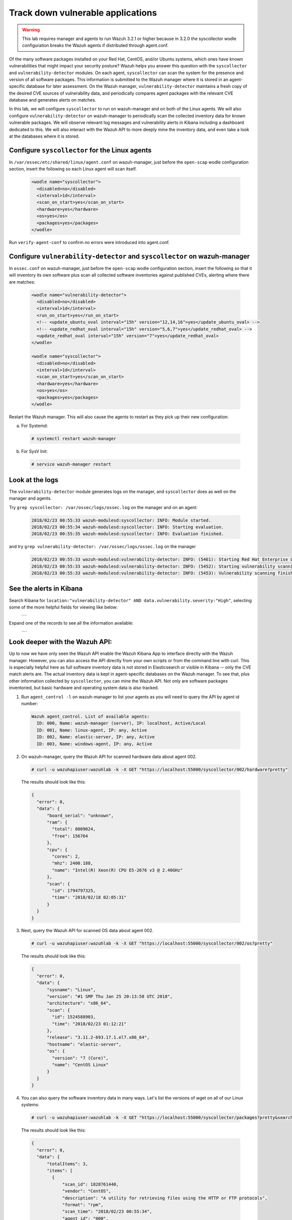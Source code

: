 .. Copyright (C) 2019 Wazuh, Inc.

.. _learning_wazuh_vuln_detection:

Track down vulnerable applications
==================================

.. warning::
  This lab requires manager and agents to run Wazuh 3.2.1 or higher because in 3.2.0 the syscollector wodle configuration breaks the
  Wazuh agents if distributed through agent.conf.

Of the many software packages installed on your Red Hat, CentOS, and/or Ubuntu systems, which ones have known vulnerabilities that might
impact your security posture?  Wazuh helps you answer this question with the ``syscollector`` and ``vulnerability-detector`` modules.
On each agent, ``syscollector`` can scan the system for the presence and version of all software packages.  This information is submitted
to the Wazuh manager where it is stored in an agent-specific database for later assessment.  On the Wazuh manager,
``vulnerability-detector`` maintains a fresh copy of the desired CVE sources of vulnerability data, and periodically compares agent
packages with the relevant CVE database and generates alerts on matches.

In this lab, we will configure ``syscollector`` to run on wazuh-manager and on both of the Linux agents.  We will also configure
``vulnerability-detector`` on wazuh-manager to periodically scan the collected inventory data for known vulnerable packages. We will
observe relevant log messages and vulnerability alerts in Kibana including a dashboard dedicated to this.  We will also interact with
the Wazuh API to more deeply mine the inventory data, and even take a look at the databases where it is stored.

Configure ``syscollector`` for the Linux agents
-----------------------------------------------

In ``/var/ossec/etc/shared/linux/agent.conf`` on wazuh-manager, just before the ``open-scap`` wodle configuration section, insert the
following so each Linux agent will scan itself.

  .. code-block:: xml

    <wodle name="syscollector">
      <disabled>no</disabled>
      <interval>1d</interval>
      <scan_on_start>yes</scan_on_start>
      <hardware>yes</hardware>
      <os>yes</os>
      <packages>yes</packages>
    </wodle>

Run ``verify-agent-conf`` to confirm no errors were introduced into agent.conf.



Configure ``vulnerability-detector`` and ``syscollector`` on wazuh-manager
--------------------------------------------------------------------------

In ``ossec.conf`` on wazuh-manager, just before the ``open-scap`` wodle configuration section, insert the following so
that it will inventory its own software plus scan all collected software inventories against published CVEs, alerting where
there are matches:

  .. code-block:: xml

    <wodle name="vulnerability-detector">
      <disabled>no</disabled>
      <interval>1d</interval>
      <run_on_start>yes</run_on_start>
      <!-- <update_ubuntu_oval interval="15h" version="12,14,16">yes</update_ubuntu_oval> -->
      <!-- <update_redhat_oval interval="15h" version="5,6,7">yes</update_redhat_oval> -->
      <update_redhat_oval interval="15h" version="7">yes</update_redhat_oval>
    </wodle>

    <wodle name="syscollector">
      <disabled>no</disabled>
      <interval>1d</interval>
      <scan_on_start>yes</scan_on_start>
      <hardware>yes</hardware>
      <os>yes</os>
      <packages>yes</packages>
    </wodle>

Restart the Wazuh manager. This will also cause the agents to restart as they pick up their new configuration:

a. For Systemd:

  .. code-block:: console

    # systemctl restart wazuh-manager

b. For SysV Init:

  .. code-block:: console

    # service wazuh-manager restart

Look at the logs
----------------

The ``vulnerability-detector`` module generates logs on the manager, and ``syscollector`` does as well on the manager and agents.

Try ``grep syscollector: /var/ossec/logs/ossec.log`` on the manager and on an agent:

  .. code-block:: xml

      2018/02/23 00:55:33 wazuh-modulesd:syscollector: INFO: Module started.
      2018/02/23 00:55:34 wazuh-modulesd:syscollector: INFO: Starting evaluation.
      2018/02/23 00:55:35 wazuh-modulesd:syscollector: INFO: Evaluation finished.

and try ``grep vulnerability-detector: /var/ossec/logs/ossec.log`` on the manager

  .. code-block:: console

    2018/02/23 00:55:33 wazuh-modulesd:vulnerability-detector: INFO: (5461): Starting Red Hat Enterprise Linux 7 DB update...
    2018/02/23 00:55:33 wazuh-modulesd:vulnerability-detector: INFO: (5452): Starting vulnerability scanning.
    2018/02/23 00:55:33 wazuh-modulesd:vulnerability-detector: INFO: (5453): Vulnerability scanning finished.



See the alerts in Kibana
------------------------

Search Kibana for ``location:"vulnerability-detector" AND data.vulnerability.severity:"High"``, selecting some of the more helpful fields for viewing like below:

    +-----------------------------------------------------------------------------------------------+
    | .. thumbnail:: ../images/learning-wazuh/labs/vuln-found-list.png                              |
    |     :title: flood                                                                             |
    |     :align: center                                                                            |
    |     :width: 100%                                                                              |
    +-----------------------------------------------------------------------------------------------+

Expand one of the records to see all the information available:

    +-----------------------------------------------------------------------------------------------+
    | .. thumbnail:: ../images/learning-wazuh/labs/vuln-found.png                                   |
    |     :title: flood                                                                             |
    |     :align: center                                                                            |
    |     :width: 100%                                                                              |
    +-----------------------------------------------------------------------------------------------+



Look deeper with the Wazuh API:
-------------------------------

Up to now we have only seen the Wazuh API enable the Wazuh Kibana App to interface directly with the Wazuh manager.  However, you can also
access the API directly from your own scripts or from the command line with curl.  This is especially helpful here as full software
inventory data is not stored in Elasticsearch or visible in Kibana -- only the CVE match alerts are.  The actual inventory data is kept
in agent-specific databases on the Wazuh manager.  To see that, plus other information collected
by ``syscollector``, you can mine the Wazuh API.  Not only are software packages inventoried, but basic hardware and operating
system data is also tracked.

1. Run ``agent_control -l`` on wazuh-manager to list your agents as you will need to query the API by agent id number:

  .. code-block:: console

    Wazuh agent_control. List of available agents:
      ID: 000, Name: wazuh-manager (server), IP: localhost, Active/Local
      ID: 001, Name: linux-agent, IP: any, Active
      ID: 002, Name: elastic-server, IP: any, Active
      ID: 003, Name: windows-agent, IP: any, Active

2. On wazuh-manager, query the Wazuh API for scanned hardware data about agent 002.

  .. code-block:: console

    # curl -u wazuhapiuser:wazuhlab -k -X GET "https://localhost:55000/syscollector/002/hardware?pretty"

  The results should look like this:

  .. code-block:: json

    {
      "error": 0,
      "data": {
          "board_serial": "unknown",
          "ram": {
            "total": 8009024,
            "free": 156764
          },
          "cpu": {
            "cores": 2,
            "mhz": 2400.188,
            "name": "Intel(R) Xeon(R) CPU E5-2676 v3 @ 2.40GHz"
          },
          "scan": {
            "id": 1794797325,
            "time": "2018/02/18 02:05:31"
          }
      }
    }

3. Next, query the Wazuh API for scanned OS data about agent 002.

  .. code-block:: console

    # curl -u wazuhapiuser:wazuhlab -k -X GET "https://localhost:55000/syscollector/002/os?pretty"

  The results should look like this:

  .. code-block:: json

    {
      "error": 0,
      "data": {
          "sysname": "Linux",
          "version": "#1 SMP Thu Jan 25 20:13:58 UTC 2018",
          "architecture": "x86_64",
          "scan": {
            "id": 1524588903,
            "time": "2018/02/23 01:12:21"
          },
          "release": "3.11.2-693.17.1.el7.x86_64",
          "hostname": "elastic-server",
          "os": {
            "version": "7 (Core)",
            "name": "CentOS Linux"
          }
      }
    }

4. You can also query the software inventory data in many ways.  Let's list the versions of wget on all of our Linux systems:

  .. code-block:: console

    # curl -u wazuhapiuser:wazuhlab -k -X GET "https://localhost:55000/syscollector/packages?pretty&search=wget"

  The results should look like this:

  .. code-block:: json

    {
      "error": 0,
      "data": {
          "totalItems": 3,
          "items": [
            {
                "scan_id": 1828761440,
                "vendor": "CentOS",
                "description": "A utility for retrieving files using the HTTP or FTP protocols",
                "format": "rpm",
                "scan_time": "2018/02/23 00:55:34",
                "agent_id": "000",
                "version": "1.14-15.el7_4.1",
                "architecture": "x86_64",
                "name": "wget"
            },
            {
                "scan_id": 302583356,
                "vendor": "CentOS",
                "description": "A utility for retrieving files using the HTTP or FTP protocols",
                "format": "rpm",
                "scan_time": "2018/02/23 01:11:23",
                "agent_id": "001",
                "version": "1.14-15.el7_4.1",
                "architecture": "x86_64",
                "name": "wget"
            },
            {
                "scan_id": 1797197868,
                "vendor": "CentOS",
                "description": "A utility for retrieving files using the HTTP or FTP protocols",
                "format": "rpm",
                "scan_time": "2018/02/23 01:12:21",
                "agent_id": "002",
                "version": "1.14-15.el7_4.1",
                "architecture": "x86_64",
                "name": "wget"
            }
          ]
      }
    }

.. note::
  Take time to read the online documentation about the Wazuh API.  It is a powerful facility that puts all sorts of data,
  configuration details, and state information at your fingertips once you know how to ask for it.



A quick peek at the actual agent databases
------------------------------------------

Agent-specific databases on the Wazuh manager store, among other things, the ``syscollector`` scan results for each agent.

1. On wazuh-manager, list the tables in linux-agent's SQLite database (agent 001):

  .. code-block:: console

    # sqlite3 /var/ossec/queue/db/001.db .tables

  You should see:

  .. code-block:: console

    fim_entry      metadata       sys_netaddr    sys_ports
    fim_event      pm_event       sys_netiface   sys_processes
    fim_file       sys_hwinfo     sys_osinfo     sys_programs

  The ``sys_`` table are populated by ``syscollector``.

2. Query the OS information table

  .. code-block:: console

    # echo "select * from sys_osinfo;" | sqlite3 /var/ossec/queue/db/001.db

  You should see:

  .. code-block:: console

    1364535564|2018/02/23 01:11:23|linux-agent|x86_64|CentOS Linux|7 (Core)|||||centos|Linux|3.11.2-693.11.6.el7.x86_64|#1 SMP Thu Jan 4 01:06:37 UTC 2018

3. Do a quick dump of the software packages.

  .. code-block:: console

    # echo "select * from sys_programs;" | sqlite3 /var/ossec/queue/db/001.db | cut -d\| -f4,6,8

  You should see something like:

  .. code-block:: console

    grub2-pc|1:2.02-0.65.el7.centos.2|Bootloader with support for Linux, Multiboot, and more
    centos-release|7-4.1708.el7.centos|CentOS Linux release file
    setup|2.8.71-7.el7|A set of system configuration and setup files
    policycoreutils-python|2.5-17.1.el7|SELinux policy core python utilities
    basesystem|10.0-7.el7.centos|The skeleton package which defines a simple CentOS Linux system
    net-tools|2.0-0.22.20131004git.el7|Basic networking tools
    libdaemon|0.14-7.el7|Library for writing UNIX daemons
    tzdata|2017c-1.el7|Timezone data
    nss-softokn-freebl|3.28.3-8.el7_4|Freebl library for the Network Security Services
    nspr|4.13.1-1.0.el7_3|Netscape Portable Runtime
    ...



Wazuh Kibana App
----------------

While the Wazuh API and SQLite databases let you get at the nitty-gritty data, usually the most beautiful place to see your vulnerability
detection results are in the Wazuh Kibana App itself.  Both in the OVERVIEW section as well as when you have drilled down into a specific agent, you
can open the VULNERABILITIES tab to see a nice dashboard of this information:

    +-----------------------------------------------------------------------------------------------+
    | .. thumbnail:: ../images/learning-wazuh/labs/vuln-dash.png                                    |
    |     :title: flood                                                                             |
    |     :align: center                                                                            |
    |     :width: 100%                                                                              |
    +-----------------------------------------------------------------------------------------------+



Optional exercise
-----------------

You could create a CDB for escalating alerts about your own custom set of high priority CVEs.  Write a child rule of Wazuh rule 23501 that
looks for a match in this CDB and generates alerts of a high severity like 12.  Consider how you might use a key/value CDB listing pairs of
agent names and software package names that you want to especially keep an eye on.  For example, you might want an escalated alert about
high-level CVE matches on the "apache" software package on your Internet-facing web servers but not for other internal servers.
The possibilities are endless...
